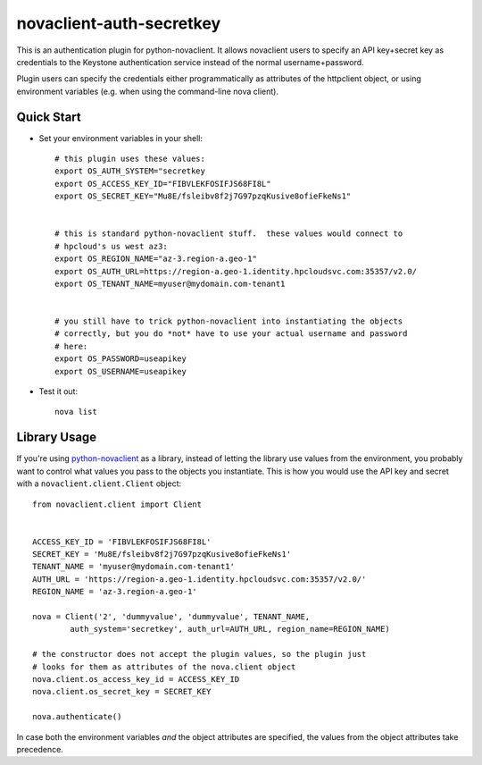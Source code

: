 novaclient-auth-secretkey
=========================


This is an authentication plugin for python-novaclient.  It allows
novaclient users to specify an API key+secret key as credentials to
the Keystone authentication service instead of the normal
username+password.

Plugin users can specify the credentials either programmatically as
attributes of the httpclient object, or using environment variables (e.g.
when using the command-line nova client).


Quick Start
-----------
- Set your environment variables in your shell::

    # this plugin uses these values:
    export OS_AUTH_SYSTEM="secretkey
    export OS_ACCESS_KEY_ID="FIBVLEKFOSIFJS68FI8L"
    export OS_SECRET_KEY="Mu8E/fsleibv8f2j7G97pzqKusive8ofieFkeNs1"


    # this is standard python-novaclient stuff.  these values would connect to
    # hpcloud's us west az3:
    export OS_REGION_NAME="az-3.region-a.geo-1"
    export OS_AUTH_URL=https://region-a.geo-1.identity.hpcloudsvc.com:35357/v2.0/
    export OS_TENANT_NAME=myuser@mydomain.com-tenant1


    # you still have to trick python-novaclient into instantiating the objects
    # correctly, but you do *not* have to use your actual username and password
    # here:
    export OS_PASSWORD=useapikey
    export OS_USERNAME=useapikey

- Test it out::

    nova list


Library Usage
-------------
If you're using `python-novaclient
<https://github.com/openstack/python-novaclient>`_ as a library, instead of
letting the library use values from the environment, you probably want to
control what values you pass to the objects you instantiate.  This is how you
would use the API key and secret with a ``novaclient.client.Client`` object::

    from novaclient.client import Client


    ACCESS_KEY_ID = 'FIBVLEKFOSIFJS68FI8L'
    SECRET_KEY = 'Mu8E/fsleibv8f2j7G97pzqKusive8ofieFkeNs1'
    TENANT_NAME = 'myuser@mydomain.com-tenant1'
    AUTH_URL = 'https://region-a.geo-1.identity.hpcloudsvc.com:35357/v2.0/'
    REGION_NAME = 'az-3.region-a.geo-1'

    nova = Client('2', 'dummyvalue', 'dummyvalue', TENANT_NAME,
            auth_system='secretkey', auth_url=AUTH_URL, region_name=REGION_NAME)

    # the constructor does not accept the plugin values, so the plugin just
    # looks for them as attributes of the nova.client object
    nova.client.os_access_key_id = ACCESS_KEY_ID
    nova.client.os_secret_key = SECRET_KEY

    nova.authenticate()

In case both the environment variables *and* the object attributes are
specified, the values from the object attributes take precedence.

